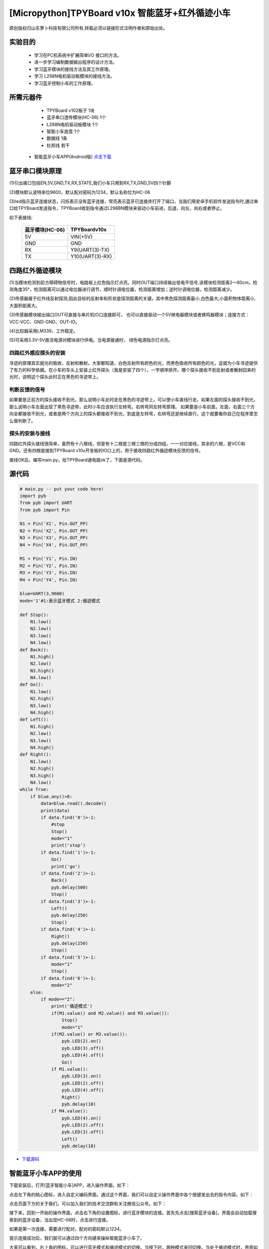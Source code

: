 [Micropython]TPYBoard v10x 智能蓝牙+红外循迹小车
===================================================

原创版权归山东萝卜科技有限公司所有,转载必须以链接形式注明作者和原始出处。

实验目的
-----------------

	- 学习在PC机系统中扩展简单I/O 接口的方法。
	- 进一步学习编制数据输出程序的设计方法。
	- 学习蓝牙模块的接线方法及其工作原理。
	- 学习 L298N电机驱动板模块的接线方法。
	- 学习蓝牙控制小车的工作原理。

所需元器件
------------------

	- TPYBoard v102板子 1块
	- 蓝牙串口透传模块(HC-06) 1个
	- L298N电机驱动板模块 1个
	- 智能小车底盘 1个
	- 数据线 1条
	- 杜邦线 若干
    - 智能蓝牙小车APP(Android版) `点击下载 <http://tpyboard.com/download/tool/188.html>`_

.. image:: img/car.png

蓝牙串口模块原理
--------------------------

.. image:: http://www.tpyboard.com/ueditor/php/upload/image/20161215/1481791173622577.png

(1)引出接口包括EN,5V,GND,TX,RX,STATE,我们小车只用到RX,TX,GND,5V四个针脚

(2)模块默认波特率位9600，默认配对密码为1234，默认名称位为HC-06

(3)led指示蓝牙连接状态，闪烁表示没有蓝牙连接，常亮表示蓝牙已连接并打开了端口，当我们用安卓手机软件发送指令时,通过串口给TPYBoard发送指令，TPYBoard收到指令通过L298BN模块来驱动小车前进，后退，向左，向右或者停止。

如下表接线:

	+-------------------+-------------------+
	|  蓝牙模块(HC-06)  |   TPYBoardv10x    |
	+===================+===================+
	|  5V               |   VIN(+5V)        | 
	+-------------------+-------------------+
	|  GND              |   GND             | 
	+-------------------+-------------------+
	|  RX               |   Y9(UART(3)-TX)  |
	+-------------------+-------------------+
	|  TX               |   Y10(UART(3)-RX) |
	+-------------------+-------------------+


四路红外循迹模块
----------------------------------------

.. image:: img/red.jpg

(1)当模块检测到前方障碍物信号时，电路板上红色指示灯点亮，同时OUT端口持续输出低电平信号,该模块检测距离2～60cm，检测角度35°，检测距离可以通过电位器进行调节，顺时针调电位器，检测距离增加；逆时针调电位器，检测距离减少。 

(2)传感器属于红外线反射探测,因此目标的反射率和形状是探测距离的关键。其中黑色探测距离最小,白色最大;小面积物体距离小,大面积距离大。 

(3)传感器模块输出端口OUT可直接与单片机IO口连接即可， 也可以直接驱动一个5V继电器模块或者蜂鸣器模块；连接方式： VCC-VCC、GND-GND、OUT-IO。 

(4)比较器采用LM339，工作稳定。

(5)可采用3.3V-5V直流电源对模块进行供电。当电源接通时， 绿色电源指示灯点亮。


四路红外感应探头的安装
^^^^^^^^^^^^^^^^^^^^^^^^^^^^^^

寻迹的原理其实就光的吸收，反射和散射。大家都知道，白色反射所有颜色的光，而黑色吸收所有颜色的光，这就为小车寻迹提供了有力的科学依据。在小车的车头上安装上红外探头（我是安装了四个），一字顺序排开。哪个探头接收不到反射或者散射回来的光时，说明这个探头此时正在黑色的寻迹带上。

判断反馈的信号
^^^^^^^^^^^^^^^^^^^^^^^

如果要是正前方的探头接收不到光，那么说明小车此时走在黑色的寻迹带上。可以使小车直线行走。如果左面的探头接收不到光，那么说明小车左面出现了黑色寻迹带，此时小车应该执行左转弯。右转弯同左转弯原理。
如果要是小车前面，左面，右面三个方向全都接收不到光，或者是两个方向上的探头都接收不到光，到底是左转弯，右转弯还是继续直行，这个就要看你自己在程序里怎么做判断了。

探头的安装与接线
^^^^^^^^^^^^^^^^^^^^

四路红外探头接线很简单，虽然有十八根线，但是有十二根是三根三根的分成四组，一一对应接线，其余的六根，是VCC和GND。还有四根是接到TPYBoard v10x开发板的IO口上的，用于接收四路红外循迹模块反馈的信号。


接线OK后，编写main.py，给TPYBoard通电就ok了，下面是源代码。

源代码
--------------------

.. code-block:: python

    # main.py -- put your code here!
    import pyb
    from pyb import UART
    from pyb import Pin

    N1 = Pin('X1', Pin.OUT_PP)
    N2 = Pin('X2', Pin.OUT_PP)
    N3 = Pin('X3', Pin.OUT_PP)
    N4 = Pin('X4', Pin.OUT_PP)

    M1 = Pin('Y1', Pin.IN)
    M2 = Pin('Y2', Pin.IN)
    M3 = Pin('Y3', Pin.IN)
    M4 = Pin('Y4', Pin.IN)

    blue=UART(3,9600)
    mode='1'#1:表示蓝牙模式 2:循迹模式

    def Stop():
        N1.low()
        N2.low()
        N3.low()
        N4.low()
    def Back():
        N1.high()
        N2.low()
        N3.high()
        N4.low()
    def Go():
        N1.low()
        N2.high()
        N3.low()
        N4.high()
    def Left():
        N1.high()
        N2.low()
        N3.low()
        N4.high()
    def Right():
        N1.low()
        N2.high()
        N3.high()
        N4.low()
    while True:
        if blue.any()>0:
            data=blue.read().decode()
            print(data)
            if data.find('0')>-1:
                #stop
                Stop()
                mode="1"
                print('stop')
            if data.find('1')>-1:
                Go()
                print('go')
            if data.find('2')>-1:
                Back()
                pyb.delay(500)
                Stop()
            if data.find('3')>-1:
                Left()
                pyb.delay(250)
                Stop()
            if data.find('4')>-1:
                Right()
                pyb.delay(250)
                Stop()
            if data.find('5')>-1:
                mode="1"
                Stop()
            if data.find('6')>-1:
                mode="2"
        else:
            if mode=="2":
                print('循迹模式')
                if(M1.value() and M2.value() and M3.value()):
                    Stop()
                    mode="1"
                if(M2.value() or M3.value()):
                    pyb.LED(2).on()
                    pyb.LED(3).off()
                    pyb.LED(4).off()
                    Go()
                if M1.value():
                    pyb.LED(3).on()
                    pyb.LED(2).off()
                    pyb.LED(4).off()
                    Right()
                    pyb.delay(10)
                if M4.value():
                    pyb.LED(4).on()
                    pyb.LED(2).off()
                    pyb.LED(3).off()
                    Left()
                    pyb.delay(10)

                
- `下载源码 <https://github.com/TPYBoard/TPYBoard-v10x>`_


智能蓝牙小车APP的使用
-------------------------------

下载安装后，打开[蓝牙智能小车]APP，进入操作界面。如下：

.. image:: img/1.png

点击左下角的桃心图标，进入自定义编码界面。通过这个界面，我们可以自定义操作界面中各个按键发出去的指令内容。如下：

.. image:: img/2.png

点击页面下方的关于我们，可以加入我们的技术交流群和关注微信公众号。如下：

.. image:: img/3.png

接下来，回到一开始的操作界面，点击右下角的设置图标，进行蓝牙模块的连接。首先先点击[搜索蓝牙设备]，界面会自动加载搜索到的蓝牙设备，当出现HC-06时，点击进行连接。

.. image:: img/4.png

如果是第一次连接，需要进行配对，配对的密码默认1234。

.. image:: img/5.png

提示连接成功后，我们就可以通过四个方向键来操纵智能蓝牙小车了。


大家可以看到，右上角的图标，可以进行蓝牙模式和循迹模式的切换。当按下时，两种模式来回切换。当处于循迹模式时，界面如下。

.. image:: img/6.png
